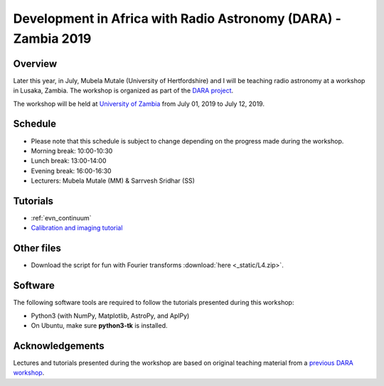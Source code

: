 Development in Africa with Radio Astronomy (DARA) - Zambia 2019
===============================================================

--------
Overview
--------

Later this year, in July, Mubela Mutale (University of Hertfordshire) and I will be teaching radio astronomy at a workshop in Lusaka, Zambia. The workshop is organized as part of the `DARA project <https://www.dara-project.org/>`_.

The workshop will be held at `University of Zambia <https://www.unza.zm/>`_ from July 01, 2019 to July 12, 2019.

--------
Schedule
--------

+ Please note that this schedule is subject to change depending on the progress made during the workshop.
+ Morning break: 10:00-10:30
+ Lunch break: 13:00-14:00
+ Evening break: 16:00-16:30
+ Lecturers: Mubela Mutale (MM) & Sarrvesh Sridhar (SS)

=====  ===========  ==================================================================  ========
Date   Time         Title                                                               Lead
=====  ===========  ==================================================================  ========
18/06  09:00-10:00  L1: Introduction & scope of the workshop                            SS/MM
..     10:30-13:00  T1: The UNIX terminal                                               MM
..     14:00-15:00  T2: :download:`Python basics <_static/dara2019/python_basics.pdf>`  SS
..     15:00-17:30  T3: :download:`Python packages <_static/dara2019/python_basics.pdf>`SS
19/06  08:30-09:00  L2: Introduction to Radio Interferometry                            MM
..     09:00-10:00  T4: :download:`Fun with Fourier transforms <_static/fun.pdf>`       MM
..     10:30-11:30  L3: Radio Interferometry: First principles                          SS
..     11:30-13:00  T5: :download:`CASA & Measurement set <_static/casa_and_ms.pdf>`     SS
..     14:00-16:00  T6: Calibration tutorial                                            SS/MM
..     16:30-17:30  T6: Calibration tutorial                                            SS/MM
20/06  08:30-09:00  Recap from previous day                                             SS/MM
..     09:00-10:00  L3: Imaging                                                         MM
..     10:30-12:30  T7: Imaging tutorial                                                SS/MM
..     12:30-13:00  L4: Imaging parameters	                                            SS
..     14:00-16:00  T8: Imaging tutorial                                                SS/MM
..     16:30-17:30  T8: Imaging tutorial                                                SS/MM
21/06  all day      T9: Continuum tutorial                                              SS/MM
22/06  08:30-09:00  Recap from previous day                                             SS/MM
..     09:00-10:00  :download:`L5: Self-calibration <_static/selfcal.pdf>`              MM
..     10:30-12:00  T10: Self-calibration tutorial                                      SS/MM
..     12:00-13:00  L6: Radio frequency interference (RFI)                              SS
..     14:00-16:00  Back-up time slot                                                   ..
..     16:30-17:30  Recap of week 1                                                     SS/MM
26/06  08:30-09:00  Recap from week 1                                                   SS/MM
..     09:00-10:00  T11: 3C277.1 calibration tutorial                                   SS/MM
..     10:30-13:00  T11: 3C277.1 calibration tutorial                                   SS/MM
..     14:00-15:00  :download:`L7: Advanced imaging <_static/advanced_imaging.pdf>`     SS
..     15:00-16:00  T12: 3C277.1 imaging tutorial                                       SS/MM
..     16:30-17:30  T12: 3C277.1 imaging tutorial                                       SS/MM
27/06  08:30-09:00  Recap from previous day                                             SS/MM
..     09:00-10:00  L8: Science with spectral lines                                     MM
..     10:30-11:30  :download:`L9: Modern interferometers <_static/modern_arrays.pdf>`  SS
..     11:30-12:30  :download:`Proposals & projects <_static/project.pdf>`              SS/MM
..     14:00-17:30  Proposals & projects                                                SS/MM
28/06  08:30-09:00  Recap from previous day                                             SS/MM
..     09:00-10:00  :download:`L10: Error recognition <_static/error.pdf>`              MM
..     10:30-12:00  T13: Error recognition tutorials                                    SS/MM
..     12:00-13:00  L11: Fringe fitting & AIPS                                          MM
..     14:00-15:00  L11: Fring fitting & AIPS                                           MM
..     15:00-16:00  :download:`Data & literature archives <_static/archives.pdf>`       SS
..     16:00-17:30  Back-up time                                                        ..
29/06  08:30-09:00  Recap from previous day                                             SS/MM
..     09:00-10:00  :download:`Science talk <_static/science_SS.pdf>`                   SS
..     10:30-11:30  Science talk                                                        MM
..     12:00-13:00  Time for final questions                                            SS/MM
..     14:00-15:00  :download:`Summary & Feedback <_static/review.pdf>`                 SS/MM
=====  ===========  ==================================================================  ========

---------
Tutorials
---------

+ :ref:`evn_continuum`
+ `Calibration and imaging tutorial <http://www.jb.man.ac.uk/~radcliff/DARA/Data_reduction_workshops/EVN_Continuum/CASA_1848+283_J1849+3024-ManOxWiki.html>`_

-----------
Other files
-----------

+ Download the script for fun with Fourier transforms :download:`here <_static/L4.zip>`.

---------
Software 
---------

The following software tools are required to follow the tutorials presented during this workshop:

+ Python3 (with NumPy, Matplotlib, AstroPy, and AplPy)
+ On Ubuntu, make sure **python3-tk** is installed.

----------------
Acknowledgements
----------------

Lectures and tutorials presented during the workshop are based on original teaching material from a `previous DARA workshop <http://www.jb.man.ac.uk/~radcliff/DARA/Data_reduction_workshops.html>`_. 
